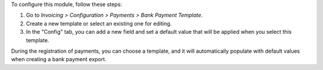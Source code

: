To configure this module, follow these steps:

#. Go to *Invoicing > Configuration > Payments > Bank Payment Template*.
#. Create a new template or select an existing one for editing.
#. In the "Config" tab, you can add a new field and set a default value that will be applied when you select this template.

During the registration of payments, you can choose a template, 
and it will automatically populate with default values when creating a bank payment export.
